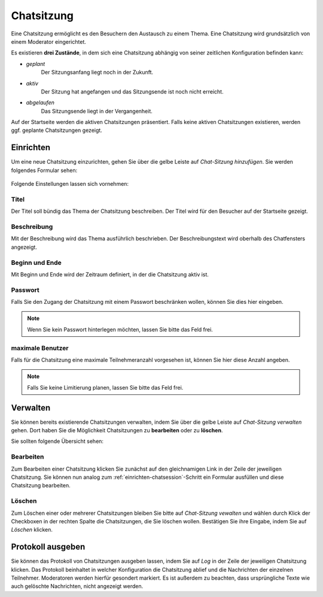 Chatsitzung
=============

Eine Chatsitzung ermöglicht es den Besuchern den Austausch zu einem Thema. Eine Chatsitzung wird grundsätzlich von einem Moderator eingerichtet.

Es existieren **drei Zustände**, in dem sich eine Chatsitzung abhängig von seiner zeitlichen Konfiguration befinden kann:

* *geplant*
    Der Sitzungsanfang liegt noch in der Zukunft.

* *aktiv*
    Der Sitzung hat angefangen und das Sitzungsende ist noch nicht erreicht.

* *abgelaufen*
    Das Sitzungsende liegt in der Vergangenheit.

Auf der Startseite werden die aktiven Chatsitzungen präsentiert. Falls keine aktiven Chatsitzungen existieren, werden ggf. geplante Chatsitzungen gezeigt.

.. _einrichten-chatsession:

Einrichten
-------------

Um eine neue Chatsitzung einzurichten, gehen Sie über die gelbe Leiste auf *Chat-Sitzung hinzufügen*. Sie werden folgendes Formular sehen:

.. figure:: _static/chat_add.png
    :align: center
    :alt: Chatsitzung hinzufügen

Folgende Einstellungen lassen sich vornehmen:

Titel
^^^^^

Der Titel soll bündig das Thema der Chatsitzung beschreiben. Der Titel wird für den Besucher auf der Startseite gezeigt.

Beschreibung
^^^^^^^^^^^^

Mit der Beschreibung wird das Thema ausführlich beschrieben. Der Beschreibungstext wird oberhalb des Chatfensters angezeigt.

Beginn und Ende
^^^^^^^^^^^^^^^
Mit Beginn und Ende wird der Zeitraum definiert, in der die Chatsitzung aktiv ist.

Passwort
^^^^^^^^
Falls Sie den Zugang der Chatsitzung mit einem Passwort beschränken wollen, können Sie dies hier eingeben.

.. note::

    Wenn Sie kein Passwort hinterlegen möchten, lassen Sie bitte das Feld frei.

maximale Benutzer
^^^^^^^^^^^^^^^^^
Falls für die Chatsitzung eine maximale Teilnehmeranzahl vorgesehen ist, können Sie hier diese Anzahl angeben.

.. note::

    Falls Sie keine Limitierung planen, lassen Sie bitte das Feld frei.

Verwalten
-------------

Sie können bereits existierende Chatsitzungen verwalten, indem Sie über die gelbe Leiste auf *Chat-Sitzung verwalten* gehen.
Dort haben Sie die Möglichkeit Chatsitzungen zu **bearbeiten** oder zu **löschen**.

Sie sollten folgende Übersicht sehen:

.. figure:: _static/todo.png
    :align: center
    :alt: Chatsitzungen verwalten


Bearbeiten
^^^^^^^^^^

Zum Bearbeiten einer Chatsitzung klicken Sie zunächst auf den gleichnamigen Link in der Zeile der jeweiligen Chatsitzung.
Sie können nun analog zum :ref:`einrichten-chatsession`-Schritt ein Formular ausfüllen und diese Chatsitzung bearbeiten.

Löschen
^^^^^^^^^^

Zum Löschen einer oder mehrerer Chatsitzungen bleiben Sie bitte auf *Chat-Sitzung vewalten* und wählen durch Klick der Checkboxen in der rechten Spalte die Chatsitzungen, die Sie löschen wollen.
Bestätigen Sie ihre Eingabe, indem Sie auf *Löschen* klicken.


Protokoll ausgeben
------------------
Sie können das Protokoll von Chatsitzungen ausgeben lassen, indem Sie auf *Log* in der Zeile der jeweiligen Chatsitzung klicken.
Das Protokoll beinhaltet in welcher Konfiguration die Chatsitzung ablief und die Nachrichten der einzelnen Teilnehmer.
Moderatoren werden hierfür gesondert markiert.
Es ist außerdem zu beachten, dass ursprüngliche Texte wie auch gelöschte Nachrichten, nicht angezeigt werden.